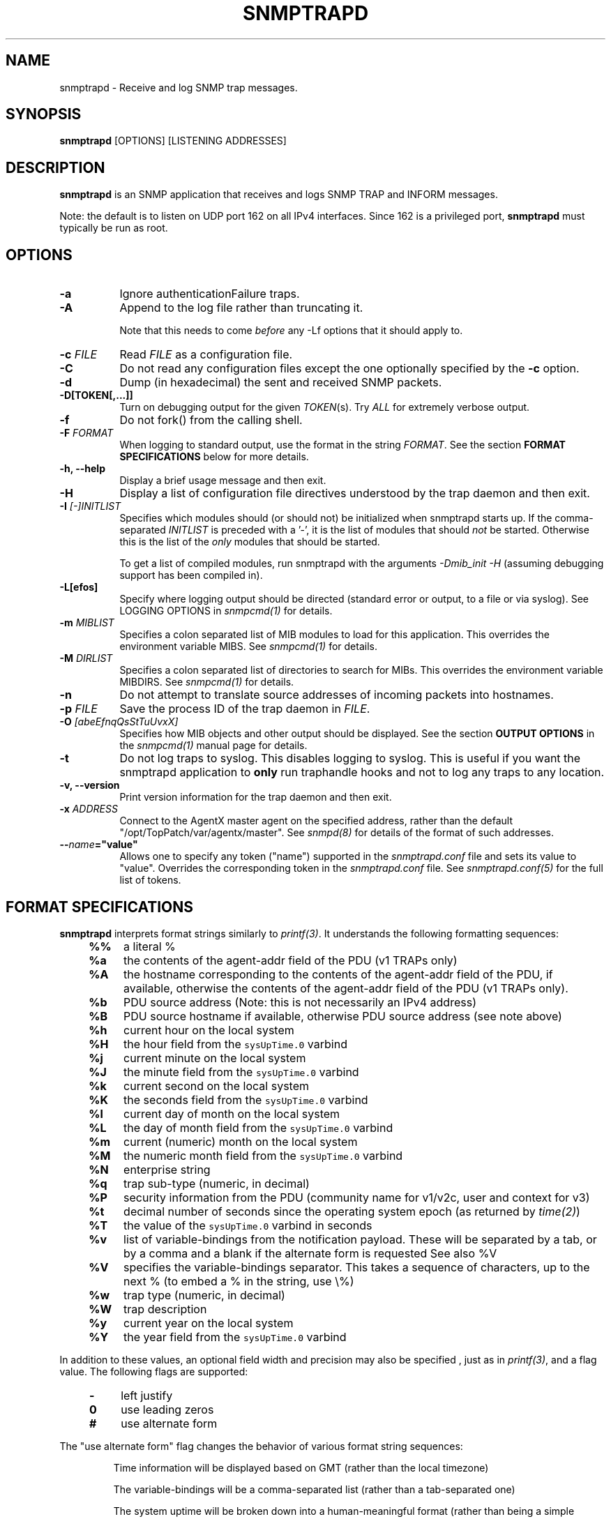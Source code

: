 .\" -*- nroff -*-
.\" Portions of this file are subject to the following copyright.  See
.\" the Net-SNMP COPYING file for more details and other copyrights
.\" that may apply:
.\" /***********************************************************
.\" 	Copyright 1989 by Carnegie Mellon University
.\" 
.\"                       All Rights Reserved
.\" 
.\" Permission to use, copy, modify, and distribute this software and its 
.\" documentation for any purpose and without fee is hereby granted, 
.\" provided that the above copyright notice appear in all copies and that
.\" both that copyright notice and this permission notice appear in 
.\" supporting documentation, and that the name of CMU not be
.\" used in advertising or publicity pertaining to distribution of the
.\" software without specific, written prior permission.  
.\" 
.\" CMU DISCLAIMS ALL WARRANTIES WITH REGARD TO THIS SOFTWARE, INCLUDING
.\" ALL IMPLIED WARRANTIES OF MERCHANTABILITY AND FITNESS, IN NO EVENT SHALL
.\" CMU BE LIABLE FOR ANY SPECIAL, INDIRECT OR CONSEQUENTIAL DAMAGES OR
.\" ANY DAMAGES WHATSOEVER RESULTING FROM LOSS OF USE, DATA OR PROFITS,
.\" WHETHER IN AN ACTION OF CONTRACT, NEGLIGENCE OR OTHER TORTIOUS ACTION,
.\" ARISING OUT OF OR IN CONNECTION WITH THE USE OR PERFORMANCE OF THIS
.\" SOFTWARE.
.\" ******************************************************************/
.TH SNMPTRAPD 8 "30 Mar 2011" V5.7.1 "Net-SNMP"
.SH NAME
snmptrapd - Receive and log SNMP trap messages.
.SH SYNOPSIS
.BR snmptrapd " [OPTIONS] [LISTENING ADDRESSES]"
.SH DESCRIPTION
.B snmptrapd
is an SNMP application that receives and logs SNMP TRAP and INFORM
messages.
.PP
Note: the default is to listen on UDP port 162 on all IPv4 interfaces.
Since 162 is a privileged port,
.B snmptrapd
must typically be run as root.
.SH OPTIONS
.TP 8
.B \-a
Ignore authenticationFailure traps.
.TP
.B \-A
Append to the log file rather than truncating it.

Note that this needs to come \fIbefore\fP any \-Lf options
that it should apply to.
.TP
.BI "\-c" " FILE"
Read 
.I FILE
as a configuration file.
.TP
.B \-C
Do not read any configuration files except the one optionally specified by the 
.B \-c 
option.
.TP
.B \-d
Dump (in hexadecimal) the sent and received SNMP packets.
.TP
.BI \-D[TOKEN[,...]]
Turn on debugging output for the given
.IR "TOKEN" "(s)."
Try
.IR ALL
for extremely verbose output.
.TP
.B \-f
Do not fork() from the calling shell.
.TP
.BI \-F " FORMAT"
When logging to standard output, use the format in the string
.IR FORMAT .
See the section
.B FORMAT SPECIFICATIONS
below for more details.
.TP
.B \-h, \-\-help
Display a brief usage message and then exit.
.TP
.B \-H
Display a list of configuration file directives understood by the
trap daemon and then exit.
.TP
.B \-I \fI[\-]INITLIST
Specifies which modules should (or should not) be initialized
when snmptrapd starts up.  If the comma-separated
.I INITLIST
is preceded
with a '\-', it is the list of modules that should \fInot\fR be started.
Otherwise this is the list of the \fIonly\fR modules that should be started.

To get a list of compiled modules, run snmptrapd with the arguments
.I "\-Dmib_init \-H"
(assuming debugging support has been compiled in).
.TP
.B \-L[efos]
Specify where logging output should be directed (standard error or output,
to a file or via syslog).  See LOGGING OPTIONS in \fIsnmpcmd(1)\fR for details.
.TP
.BR \-m " \fIMIBLIST"
Specifies a colon separated list of MIB modules to load for this
application.  This overrides the environment variable MIBS.
See \fIsnmpcmd(1)\fR for details.
.TP
.BR \-M " \fIDIRLIST"
Specifies a colon separated list of directories to search for MIBs.
This overrides the environment variable MIBDIRS.
See \fIsnmpcmd(1)\fR for details.
.TP
.BR \-n
Do not attempt to translate source addresses of incoming packets into
hostnames.
.TP
.BI \-p " FILE"
Save the process ID of the trap daemon in
.IR FILE "."
.TP
.BI \-O " [abeEfnqQsStTuUvxX]"
Specifies how MIB objects and other output should be displayed.
See the section
.B OUTPUT OPTIONS
in the
.I snmpcmd(1)
manual page for details.
.TP
.BI \-t
Do not log traps to syslog.  This disables logging to syslog.  This is
useful if you want the snmptrapd application to
.B only
run traphandle hooks and not to log any traps to any location.
.TP
.B \-v, \-\-version
Print version information for the trap daemon and then exit.
.TP
.B \-x \fIADDRESS
Connect to the AgentX master agent on the specified address,
rather than the default "/opt/TopPatch/var/agentx/master".
See \fIsnmpd(8)\fR for details of the format of such addresses.
.TP
.BI \-\- "name"="value"
Allows one to specify any token ("name") supported in the
.I snmptrapd.conf
file and sets its value to "value". Overrides the corresponding token in the
.I snmptrapd.conf
file. See
.I snmptrapd.conf(5)
for the full list of tokens.
.SH FORMAT SPECIFICATIONS
.PP
.B snmptrapd
interprets format strings similarly to
.IR printf(3) .
It understands the following formatting sequences:
.RS 4
.TP 4
.B %%
a literal %
.TP
.B %a
the contents of the agent\-addr field of the PDU (v1 TRAPs only)
.TP
.B %A
the hostname corresponding to the contents of the agent\-addr field of
the PDU, if available, otherwise the contents of the agent\-addr field
of the PDU (v1 TRAPs only).
.TP
.B %b
PDU source address (Note: this is not necessarily an IPv4
address)
.TP
.B %B
PDU source hostname if available, otherwise PDU source address (see
note above) 
.TP
.B %h
current hour on the local system
.TP
.B %H
the hour field from the \fCsysUpTime.0\fR varbind
.TP
.B %j
current minute on the local system
.TP
.B %J
the minute field from the \fCsysUpTime.0\fR varbind
.TP
.B %k
current second on the local system
.TP
.B %K
the seconds field from the \fCsysUpTime.0\fR varbind
.TP
.B %l
current day of month on the local system
.TP
.B %L
the day of month field from the \fCsysUpTime.0\fR varbind
.TP
.B %m
current (numeric) month on the local system
.TP
.B %M
the numeric month field from the \fCsysUpTime.0\fR varbind
.TP
.B %N
enterprise string
.TP
.B %q
trap sub-type (numeric, in decimal)
.TP
.B %P
security information from the PDU (community name for v1/v2c,
user and context for v3)
.TP
.B %t
decimal number of seconds since the operating system epoch (as
returned by
.IR time(2) )
.TP
.B %T
the value of the \fCsysUpTime.0\fR varbind in seconds
.TP
.B %v
list of variable-bindings from the notification payload.
These will be separated by a tab, 
or by a comma and a blank if the alternate form is requested
See also %V
.TP
.B %V
specifies the variable-bindings separator. This takes a sequence of
characters, up to the next % (to embed a % in the string, use \\%)
.TP
.B %w
trap type (numeric, in decimal)
.TP
.B %W
trap description
.TP
.B %y
current year on the local system
.TP
.B %Y
the year field from the \fCsysUpTime.0\fR varbind
.RE
.PP
In addition to these values, an optional field
width and precision may also be specified , just as in 
.IR printf(3) ,
and a flag value. The following flags are supported:
.RS 4 
.TP 4
.B \-
left justify
.TP
.B 0
use leading zeros
.TP
.B #
use alternate form
.RE
.PP
The "use alternate form" flag changes the behavior of various format
string sequences:
.IP
Time information will be displayed based on GMT (rather than the local timezone)
.IP
The variable-bindings will be a comma-separated list (rather than a tab-separated one)
.IP
The system uptime will be broken down into a human-meaningful format (rather than being a simple integer)
.SS Examples:
.PP
To get a message like "14:03 TRAP3.1 from humpty.ucd.edu" you 
could use something like this:
.PP
.RS
.nf
snmptrapd \-P \-F "%02.2h:%02.2j TRAP%w.%q from %A\en"
.fi
.RE
.PP
If you want the same thing but in GMT rather than local time, use
.PP
.RS
.nf
snmptrapd \-P \-F "%#02.2h:%#02.2j TRAP%w.%q from %A\en"
.fi
.RE
.SH LISTENING ADDRESSES
By default,
.B snmptrapd
listens for incoming SNMP TRAP and INFORM packets on UDP port 162 on
all IPv4 interfaces.  However, it is possible to modify this behaviour
by specifying one or more listening addresses as arguments to
.BR snmptrapd .
See the
.I snmpd(8)
manual page for more information about the format of listening
addresses.
.SH NOTIFICATION\-LOG\-MIB SUPPORT
As of net-snmp 5.0, the snmptrapd application supports the
NOTIFICATION\-LOG\-MIB.  It does this by opening an AgentX subagent
connection to the master snmpd agent and registering the notification
log tables.  As long as the snmpd application is started first, it
will attach itself to it and thus you should be able to view the last
recorded notifications via the nlmLogTable and nlmLogVariableTable.
See the snmptrapd.conf file and the "doNotRetainNotificationLogs" token
for turning
off this support.  See the NOTIFICATION\-LOG\-MIB for more details about
the MIB itself.
.SH EXTENSIBILITY AND CONFIGURATION
See the
.I snmptrapd.conf(5)
manual page.
.SH "SEE ALSO"
snmpcmd(1), snmpd(8), printf(3), snmptrapd.conf(5), syslog(8), variables(5)
